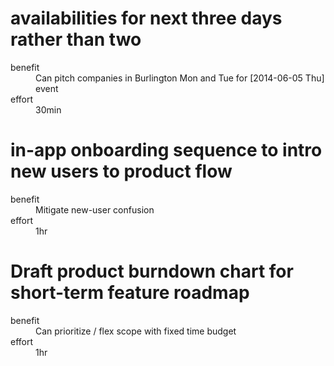 * availabilities for next three days rather than two
    :PROPERTIES:
    :Effort:   0:30
    :END:
  - benefit :: Can pitch companies in Burlington Mon and Tue for [2014-06-05 Thu] event
  - effort :: 30min
* in-app onboarding sequence to intro new users to product flow
    :PROPERTIES:
    :Effort:   1:00
    :END:
  - benefit :: Mitigate new-user confusion
  - effort :: 1hr
* Draft product burndown chart for short-term feature roadmap
  :PROPERTIES:
  :Effort:   1:00
  :END:
  - benefit :: Can prioritize / flex scope with fixed time budget
  - effort :: 1hr
